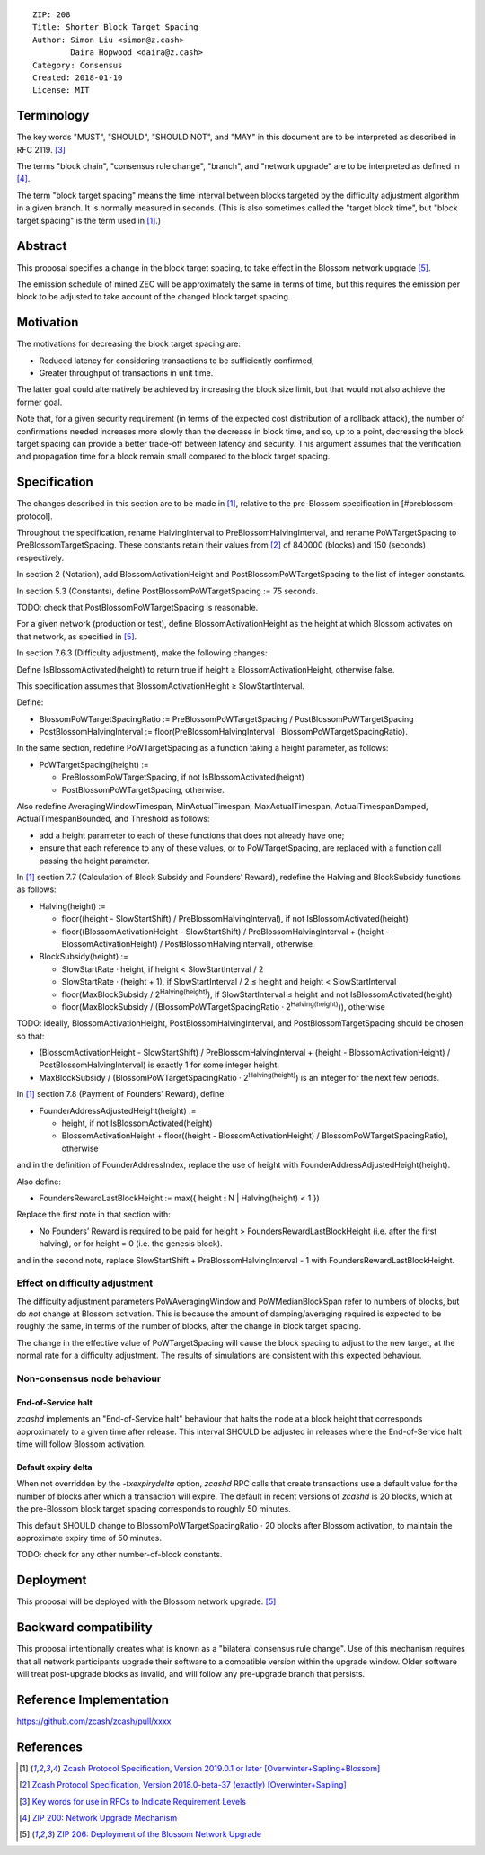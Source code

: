::

  ZIP: 208
  Title: Shorter Block Target Spacing
  Author: Simon Liu <simon@z.cash>
          Daira Hopwood <daira@z.cash>
  Category: Consensus
  Created: 2018-01-10
  License: MIT


Terminology
===========

The key words "MUST", "SHOULD", "SHOULD NOT", and "MAY" in this document are to
be interpreted as described in RFC 2119. [#RFC2119]_

The terms "block chain", "consensus rule change", "branch", and "network
upgrade" are to be interpreted as defined in [#zip-0200]_.

The term "block target spacing" means the time interval between blocks targeted
by the difficulty adjustment algorithm in a given branch. It is normally
measured in seconds. (This is also sometimes called the "target block time",
but "block target spacing" is the term used in [#latest-protocol]_.)


Abstract
========

This proposal specifies a change in the block target spacing, to take effect in
the Blossom network upgrade [#zip-0206]_.

The emission schedule of mined ZEC will be approximately the same in terms of
time, but this requires the emission per block to be adjusted to take account
of the changed block target spacing.


Motivation
==========

The motivations for decreasing the block target spacing are:

- Reduced latency for considering transactions to be sufficiently confirmed;
- Greater throughput of transactions in unit time.

The latter goal could alternatively be achieved by increasing the block size
limit, but that would not also achieve the former goal.

Note that, for a given security requirement (in terms of the expected cost
distribution of a rollback attack), the number of confirmations needed
increases more slowly than the decrease in block time, and so, up to a point,
decreasing the block target spacing can provide a better trade-off between
latency and security. This argument assumes that the verification and
propagation time for a block remain small compared to the block target spacing.


Specification
=============

The changes described in this section are to be made in [#latest-protocol]_,
relative to the pre-Blossom specification in [#preblossom-protocol].

Throughout the specification, rename HalvingInterval to PreBlossomHalvingInterval,
and rename PoWTargetSpacing to PreBlossomTargetSpacing. These constants retain
their values from [#preblossom-protocol]_ of 840000 (blocks) and 150 (seconds)
respectively.

In section 2 (Notation), add BlossomActivationHeight and PostBlossomPoWTargetSpacing
to the list of integer constants.

In section 5.3 (Constants), define PostBlossomPoWTargetSpacing := 75 seconds.

TODO: check that PostBlossomPoWTargetSpacing is reasonable.

For a given network (production or test), define BlossomActivationHeight as the height
at which Blossom activates on that network, as specified in [#zip-0206]_.

In section 7.6.3 (Difficulty adjustment), make the following changes:

Define IsBlossomActivated(height) to return true if height ≥ BlossomActivationHeight,
otherwise false.

This specification assumes that BlossomActivationHeight ≥ SlowStartInterval.

Define:

- BlossomPoWTargetSpacingRatio := PreBlossomPoWTargetSpacing / PostBlossomPoWTargetSpacing
- PostBlossomHalvingInterval := floor(PreBlossomHalvingInterval · BlossomPoWTargetSpacingRatio).

In the same section, redefine PoWTargetSpacing as a function taking a height parameter,
as follows:

- PoWTargetSpacing(height) :=

  - PreBlossomPoWTargetSpacing, if not IsBlossomActivated(height)
  - PostBlossomPoWTargetSpacing, otherwise.

Also redefine AveragingWindowTimespan, MinActualTimespan, MaxActualTimespan,
ActualTimespanDamped, ActualTimespanBounded, and Threshold as follows:

- add a height parameter to each of these functions that does not already
  have one;
- ensure that each reference to any of these values, or to PoWTargetSpacing,
  are replaced with a function call passing the height parameter.

In [#latest-protocol]_ section 7.7 (Calculation of Block Subsidy and Founders’
Reward), redefine the Halving and BlockSubsidy functions as follows:

- Halving(height) :=

  - floor((height - SlowStartShift) / PreBlossomHalvingInterval), if not IsBlossomActivated(height)
  - floor((BlossomActivationHeight - SlowStartShift) / PreBlossomHalvingInterval + (height - BlossomActivationHeight) / PostBlossomHalvingInterval), otherwise

- BlockSubsidy(height) :=

  - SlowStartRate · height, if height < SlowStartInterval / 2
  - SlowStartRate · (height + 1), if SlowStartInterval / 2 ≤ height and height < SlowStartInterval
  - floor(MaxBlockSubsidy / 2\ :sup:`Halving(height)`\ ), if SlowStartInterval ≤ height and not IsBlossomActivated(height)
  - floor(MaxBlockSubsidy / (BlossomPoWTargetSpacingRatio · 2\ :sup:`Halving(height)`\ )), otherwise

TODO: ideally, BlossomActivationHeight, PostBlossomHalvingInterval, and PostBlossomTargetSpacing should be chosen so that:

- (BlossomActivationHeight - SlowStartShift) / PreBlossomHalvingInterval + (height - BlossomActivationHeight) / PostBlossomHalvingInterval)
  is exactly 1 for some integer height.
- MaxBlockSubsidy / (BlossomPoWTargetSpacingRatio · 2\ :sup:`Halving(height)`\ )
  is an integer for the next few periods.

In [#latest-protocol]_ section 7.8 (Payment of Founders’ Reward), define:

- FounderAddressAdjustedHeight(height) :=

  - height, if not IsBlossomActivated(height)
  - BlossomActivationHeight + floor((height - BlossomActivationHeight) / BlossomPoWTargetSpacingRatio), otherwise

and in the definition of FounderAddressIndex, replace the use of height with FounderAddressAdjustedHeight(height).

Also define:

- FoundersRewardLastBlockHeight := max({ height ⦂ N | Halving(height) < 1 })

Replace the first note in that section with:

- No Founders’ Reward is required to be paid for height > FoundersRewardLastBlockHeight
  (i.e. after the first halving), or for height = 0 (i.e. the genesis block).

and in the second note, replace SlowStartShift + PreBlossomHalvingInterval - 1 with
FoundersRewardLastBlockHeight.


Effect on difficulty adjustment
-------------------------------

The difficulty adjustment parameters PoWAveragingWindow and PoWMedianBlockSpan
refer to numbers of blocks, but do *not* change at Blossom activation. This is
because the amount of damping/averaging required is expected to be roughly the
same, in terms of the number of blocks, after the change in block target
spacing.

The change in the effective value of PoWTargetSpacing will cause the block
spacing to adjust to the new target, at the normal rate for a difficulty
adjustment. The results of simulations are consistent with this expected
behaviour.


Non-consensus node behaviour
----------------------------

End-of-Service halt
'''''''''''''''''''

`zcashd` implements an "End-of-Service halt" behaviour that halts the node at a
block height that corresponds approximately to a given time after release. This
interval SHOULD be adjusted in releases where the End-of-Service halt time will
follow Blossom activation.


Default expiry delta
''''''''''''''''''''

When not overridden by the `-txexpirydelta` option, `zcashd` RPC calls that
create transactions use a default value for the number of blocks after which a
transaction will expire. The default in recent versions of `zcashd` is
20 blocks, which at the pre-Blossom block target spacing corresponds to roughly
50 minutes.

This default SHOULD change to BlossomPoWTargetSpacingRatio · 20 blocks after
Blossom activation, to maintain the approximate expiry time of 50 minutes.


TODO: check for any other number-of-block constants.


Deployment
==========

This proposal will be deployed with the Blossom network upgrade. [#zip-0206]_


Backward compatibility
======================

This proposal intentionally creates what is known as a "bilateral consensus
rule change". Use of this mechanism requires that all network participants
upgrade their software to a compatible version within the upgrade window.
Older software will treat post-upgrade blocks as invalid, and will follow any
pre-upgrade branch that persists.


Reference Implementation
========================

https://github.com/zcash/zcash/pull/xxxx


References
==========

.. [#latest-protocol] `Zcash Protocol Specification, Version 2019.0.1 or later [Overwinter+Sapling+Blossom] <https://github.com/zcash/zips/blob/master/protocol/blossom.pdf>`_
.. [#preblossom-protocol] `Zcash Protocol Specification, Version 2018.0-beta-37 (exactly) [Overwinter+Sapling] <https://github.com/zcash/zips/blob/9515d73aac0aea3494f77bcd634e1e4fbd744b97/protocol/protocol.pdf>`_
.. [#RFC2119] `Key words for use in RFCs to Indicate Requirement Levels <https://tools.ietf.org/html/rfc2119>`_
.. [#zip-0200] `ZIP 200: Network Upgrade Mechanism <https://github.com/zcash/zips/blob/master/zip-0200.rst>`_
.. [#zip-0206] `ZIP 206: Deployment of the Blossom Network Upgrade <https://github.com/zcash/zips/blob/master/zip-0206.rst>`_
